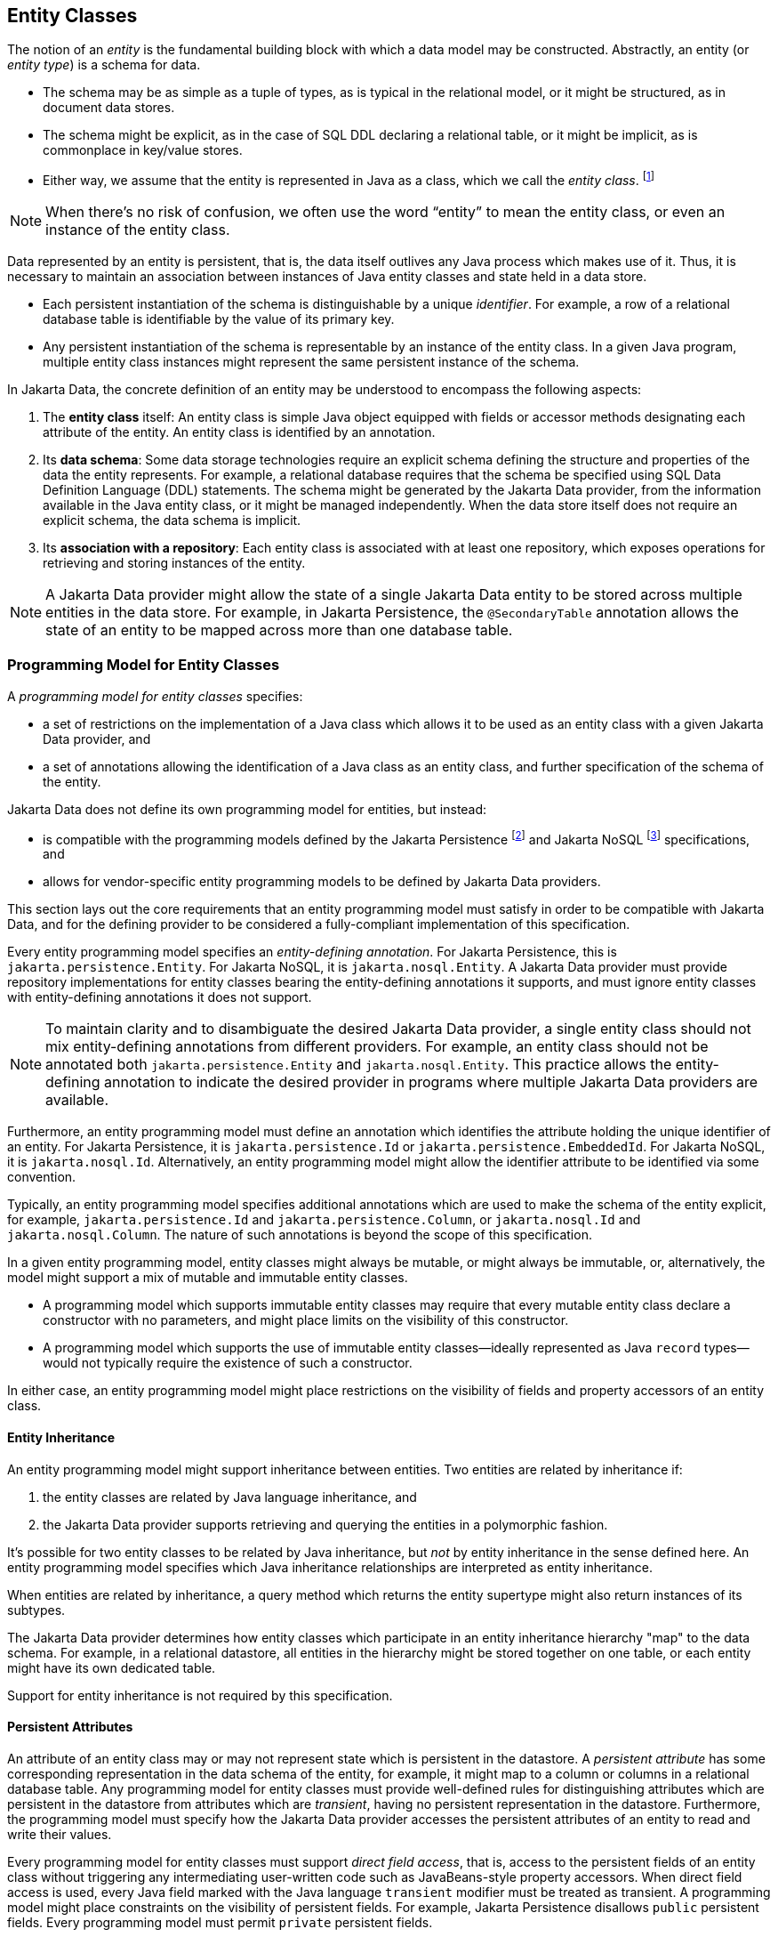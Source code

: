 // Copyright (c) 2022,2025 Contributors to the Eclipse Foundation
//
// This program and the accompanying materials are made available under the
// terms of the Eclipse Public License v. 2.0 which is available at
// http://www.eclipse.org/legal/epl-2.0.
//
// This Source Code may also be made available under the following Secondary
// Licenses when the conditions for such availability set forth in the Eclipse
// Public License v. 2.0 are satisfied: GNU General Public License, version 2
// with the GNU Classpath Exception which is available at
// https://www.gnu.org/software/classpath/license.html.
//
// SPDX-License-Identifier: EPL-2.0 OR GPL-2.0 WITH Classpath-exception-2.0

== Entity Classes

The notion of an _entity_ is the fundamental building block with which a data model may be constructed.
Abstractly, an entity (or _entity type_) is a schema for data.

- The schema may be as simple as a tuple of types, as is typical in the relational model, or it might be structured, as in document data stores.
- The schema might be explicit, as in the case of SQL DDL declaring a relational table, or it might be implicit, as is commonplace in key/value stores.
- Either way, we assume that the entity is represented in Java as a class, which we call the _entity class_. footnote:[We will not consider generic programs which work with entity data via detyped representations.]

NOTE: When there's no risk of confusion, we often use the word “entity” to mean the entity class, or even an instance of the entity class.

Data represented by an entity is persistent, that is, the data itself outlives any Java process which makes use of it. Thus, it is necessary to maintain an association between instances of Java entity classes and state held in a data store.

- Each persistent instantiation of the schema is distinguishable by a unique _identifier_. For example, a row of a relational database table is identifiable by the value of its primary key.
- Any persistent instantiation of the schema is representable by an instance of the entity class. In a given Java program, multiple entity class instances might represent the same persistent instance of the schema.

In Jakarta Data, the concrete definition of an entity may be understood to encompass the following aspects:

1. The *entity class* itself: An entity class is simple Java object equipped with fields or accessor methods designating each attribute of the entity. An entity class is identified by an annotation.

2. Its *data schema*: Some data storage technologies require an explicit schema defining the structure and properties of the data the entity represents. For example, a relational database requires that the schema be specified using SQL Data Definition Language (DDL) statements. The schema might be generated by the Jakarta Data provider, from the information available in the Java entity class, or it might be managed independently. When the data store itself does not require an explicit schema, the data schema is implicit.

3. Its *association with a repository*: Each entity class is associated with at least one repository, which exposes operations for retrieving and storing instances of the entity.

NOTE: A Jakarta Data provider might allow the state of a single Jakarta Data entity to be stored across multiple entities in the data store. For example, in Jakarta Persistence, the `@SecondaryTable` annotation allows the state of an entity to be mapped across more than one database table.

=== Programming Model for Entity Classes

A _programming model for entity classes_ specifies:

- a set of restrictions on the implementation of a Java class which allows it to be used as an entity class with a given Jakarta Data provider, and
- a set of annotations allowing the identification of a Java class as an entity class, and further specification of the schema of the entity.

Jakarta Data does not define its own programming model for entities, but instead:

- is compatible with the programming models defined by the Jakarta Persistence footnote:[Jakarta Persistence 3.2, https://jakarta.ee/specifications/persistence/3.2/] and Jakarta NoSQL footnote:[Jakarta NoSQL 1.0, https://jakarta.ee/specifications/nosql/1.0/] specifications, and
- allows for vendor-specific entity programming models to be defined by Jakarta Data providers.

This section lays out the core requirements that an entity programming model must satisfy in order to be compatible with Jakarta Data, and for the defining provider to be considered a fully-compliant implementation of this specification.

Every entity programming model specifies an _entity-defining annotation_. For Jakarta Persistence, this is `jakarta.persistence.Entity`. For Jakarta NoSQL, it is `jakarta.nosql.Entity`. A Jakarta Data provider must provide repository implementations for entity classes bearing the entity-defining annotations it supports, and must ignore entity classes with entity-defining annotations it does not support.

NOTE: To maintain clarity and to disambiguate the desired Jakarta Data provider, a single entity class should not mix entity-defining annotations from different providers. For example, an entity class should not be annotated both `jakarta.persistence.Entity` and `jakarta.nosql.Entity`. This practice allows the entity-defining annotation to indicate the desired provider in programs where multiple Jakarta Data providers are available.

Furthermore, an entity programming model must define an annotation which identifies the attribute holding the unique identifier of an entity. For Jakarta Persistence, it is `jakarta.persistence.Id` or `jakarta.persistence.EmbeddedId`. For Jakarta NoSQL, it is `jakarta.nosql.Id`. Alternatively, an entity programming model might allow the identifier attribute to be identified via some convention.

Typically, an entity programming model specifies additional annotations which are used to make the schema of the entity explicit, for example, `jakarta.persistence.Id` and `jakarta.persistence.Column`, or `jakarta.nosql.Id` and `jakarta.nosql.Column`. The nature of such annotations is beyond the scope of this specification.

In a given entity programming model, entity classes might always be mutable, or might always be immutable, or, alternatively, the model might support a mix of mutable and immutable entity classes.

- A programming model which supports immutable entity classes may require that every mutable entity class declare a constructor with no parameters, and might place limits on the visibility of this constructor.
- A programming model which supports the use of immutable entity classes--ideally represented as Java `record` types--would not typically require the existence of such a constructor.

In either case, an entity programming model might place restrictions on the visibility of fields and property accessors of an entity class.

==== Entity Inheritance

An entity programming model might support inheritance between entities.
Two entities are related by inheritance if:

1. the entity classes are related by Java language inheritance, and
2. the Jakarta Data provider supports retrieving and querying the entities in a polymorphic fashion.

It's possible for two entity classes to be related by Java inheritance, but _not_ by entity inheritance in the sense defined here.
An entity programming model specifies which Java inheritance relationships are interpreted as entity inheritance.

When entities are related by inheritance, a query method which returns the entity supertype might also return instances of its subtypes.

The Jakarta Data provider determines how entity classes which participate in an entity inheritance hierarchy "map" to the data schema.
For example, in a relational datastore, all entities in the hierarchy might be stored together on one table, or each entity might have its own dedicated table.

Support for entity inheritance is not required by this specification.

==== Persistent Attributes

An attribute of an entity class may or may not represent state which is persistent in the datastore.
A _persistent attribute_ has some corresponding representation in the data schema of the entity, for example, it might map to a column or columns in a relational database table.
Any programming model for entity classes must provide well-defined rules for distinguishing attributes which are persistent in the datastore from attributes which are _transient_, having no persistent representation in the datastore.
Furthermore, the programming model must specify how the Jakarta Data provider accesses the persistent attributes of an entity to read and write their values.

Every programming model for entity classes must support _direct field access_, that is, access to the persistent fields of an entity class without triggering any intermediating user-written code such as JavaBeans-style property accessors.
When direct field access is used, every Java field marked with the Java language `transient` modifier must be treated as transient.
A programming model might place constraints on the visibility of persistent fields.
For example, Jakarta Persistence disallows `public` persistent fields.
Every programming model must permit `private` persistent fields.

A programming model for entity classes might also support _property-based access_, that is, access to persistent attributes via JavaBeans-style property accessors, or, especially for Java `record` types, via accessor methods combined with constructor-based initialization.
Such programming models should provide an annotation or other convention to distinguish transient properties.
For example, Jakarta Persistence provides `jakarta.persistence.Transient`.
When property-based access is supported, a programming model might place constraints on the visibility of property accessors.
For example, Jakarta Persistence requires that property accessors be `public` or `protected`.
Support for property-based access is not required by this specification.

Jakarta Data distinguishes three kinds of persistent attributes within entity classes.

- A _basic attribute_ holds a value belonging to some fundamental data type supported natively by the Jakarta Data Provider. Support for the set of basic types enumerated in the next section below is mandatory for all Jakarta Data providers.
- An _embedded fattribute_ allows the inclusion of the state of a finer-grained Java class within the state of an entity. The type of an embedded attribute is often a user-written Java class. Support for embedded attributes varies depending on the Jakarta Data provider and the database type.
- An _association attribute_ implements an association between entity types. Support for association attributes varies depending on the Jakarta Data provider and the database type.

==== Basic Types

Every Jakarta Data provider must support the following basic types within its programming model:

|===
| Basic Data Type | Description

| Primitive types and wrapper classes
| All Java primitive types, such as `int`, `double`, `boolean`, etc., and their corresponding wrapper types from `java.lang` (e.g., `Integer`, `Double`, `Boolean`).

| `java.lang.String`
| Represents text data.

| `LocalDate`, `LocalDateTime`, `LocalTime`, `Instant` from `java.time`
| Represent date and time-related data.

| `java.util.UUID`
| Universally Unique IDentifier for identifying entities.

| `BigInteger` and `BigDecimal` from `java.math`
| Represent large integer and decimal numbers.

| `byte[]`
| Represents binary data.

| User-defined `enum` types
| Custom enumerated types defined by user-written code.
|===

NOTE: In this specification, "string" means `java.lang.String`, "numeric" means any primitive numeric type, wrapper for a primitive numeric type, `BigInteger`, or `BigDecimal`, and "date/time" means `LocalDate`, `LocalDateTime`, `LocalTime`, or `Instant`.

For example, the following entity class has five basic attributes:

[source,java]
----
@Entity
public class Person {
    @Id
    private UUID id;
    private String name;
    private long ssn;
    private LocalDate birthdate;
    private byte[] photo;
}
----

In addition to the types listed above, an entity programming model might support additional domain-specific basic types. This extended set of basic types might include types with a nontrivial internal structure. An entity programming model might even provide mechanisms to convert between user-written types and natively-supported basic types. For example, Jakarta Persistence defines the `AttributeConverter` interface.

NOTE: Many key-value, wide-column, document, and relational databases feature native support for arrays or even associative arrays of these basic types. Unfortunately, the semantics of such types--along with their performance characteristics--are extremely nonuniform, and so support for such types is left undefined by the Jakarta Data specification.

==== Embedded Attributes and Embeddable Classes

An _embeddable class_ differs from an entity class in that:

- the embeddable class lacks its own persistent identity, and
- the state of an instance of the embeddable class can only be stored in the database when the instance is referenced directly or indirectly by a "parent" entity class instance.

An _embedded attribute_ is an attribute whose type is an embeddable class.

Like entities, embeddable classes may have basic attributes, embeddable attributes, and association attributes, but, unlike entities, they do not have identifier attributes.

Like entities, a programming model for entity classes might support mutable embeddable classes, immutable embeddable classes, or both.

A programming model for entity classes might define an annotation that identifies a user-written class as an embeddable class. For example, Jakarta Persistence defines the annotation `jakarta.persistence.Embeddabe`. Alternatively, the programming model might define an annotation that identifies an attribute as an embedded attribute. For example, Jakarta Persistence defines the annotation `jakarta.persistence.Embedded`.

There are two natural ways that a Jakarta Data provider might store the state of an instance of an embedded class in a database:

- by _flattening_ the attributes of the embeddable class into the data structure representing the parent entity, or
- by _grouping_ the attributes of the embedded class into a fine-grained structured type (a UDT, for example).

In a flattened representation of an embedded attribute, the attributes of the embeddable class occur directly alongside the basic attributes of the entity class in the data schema of the entity.
There is no representation of the embeddable class itself in the data schema.

For example, consider the following Java classes:

[source,java]
----
@Embeddable
public class Address {
    private String street;
    private String city;
    private String postalCode;
}

@Entity
public class Person {
    @Id
    private Long id;
    private String name;
    private Address address;  // embedded attribute
}
----

In a document, wide-column, or graph database, the JSON representation of an instance of the `Person` entity might be as follows:

[source,json]
----
{
  "id": 1,
  "name": "John Doe",
  "street": "123 Main St",
  "city": "Sampleville",
  "postalCode": "12345"
}
----

Or, in a relational database, the DDL for the `Person` table might look like this:

[source,sql]
----
create table Person (
    id bigint primary key,
    name varchar,
    street varchar,
    city varchar,
    postalCode varchar
)
----

In a structured representation, the attributes of the embeddable class are somehow grouped together in the data schema.

For example, the JSON representation of `Person` might be:

[source,json]
----
{
  "id": 1,
  "name": "John Doe",
  "address":
  {
    "street": "123 Main St",
    "city": "Sampleville",
    "postalCode": "12345"
  }
}
----

Or the SQL DDL could be:

[source,sql]
----
create type Address as (
    street varchar,
    city varchar,
    postalCode varchar
)

create table Person (
    id bigint primary key,
    name varchar,
    address Address
)
----

NOTE: Support for embeddable classes and embedded attributes is not required by this specification.
However, every Jakarta Data provider is strongly encouraged to provide support for embeddable classes within its entity programming model.

==== Entity Associations

An association attribute is an attribute of an entity class whose declared type is also an entity class.
Given an instance of the first entity class, its association attribute holds a reference to an instance of a second entity class.

For example, consider the following Java classes:

[source,java]
----
@Entity
public class Author {
    @Id
    private UUID id;
    private String name;
    private List<Book> books;
}

@Entity
public class Book {
    @Id
    private Long id;
    private String title;
    private String category;
    private List<Author> authors;
}
----

In a relational database, these entities might map to the following data schema:

[source,sql]
----
create table Author (
    uuid id primary key,
    name varchar,
)

create table BookAuthor(
    book bigint,
    author uuid,
    primary key (book, author),
    foreign key (author) references Author,
    foreign key (book) references Book
)

create table Book (
    id bigint primary key,
    title varchar,
    category varchar
)
----

NOTE: Support for entity associations is not required by this specification.

=== Entity Names and Persistent Attribute Names

Entities and their persistent attributes may be referenced by name in the query language defined in <<Jakarta Data Query Language>>.

==== Entity Names

Each entity must be assigned an _entity name_ by the provider.
By default, this must be the unqualified Java class name of the entity class.
A programming model for entity classes might provide a way to explicitly specify an entity name.
For example, Jakarta Persistence allows the entity name to be specified via the `name` member of the `@Entity` annotation.

==== Persistent Attribute Names

Each persistent attribute of an entity, as defined above in <<Persistent Attributes>>, or of an embeddable class, as defined in <<Embedded Attributes and Embeddable Classes>>, must be assigned a name, allowing the persistent attribute to be referenced by an <<Parameter-based automatic query methods,automatic query method>>, a Query by Method Name, or from a query specified within the <<Annotated Query methods,`@Query` annotation>>.

- when direct field access is used, the name of a persistent attribute is simply the name of the Java field, but
- when property-based access is used, the name of the attribute is derived from the accessor methods.

Any programming model for entity classes which supports property-based access must also define a rule for assigning names to persistent attributes. Typically, a property with accessors named `getX` and `setX` is assigned a persistent attribute name obtained by calling `java.beans.Introspector.decapitalize("X")`.

Within a given entity class or embeddable class, names assigned to persistent attributes must be unique ignoring case. A Jakarta Data provider is permitted to reject an entity class if two persistent attributes would be assigned the same name.

Furthermore, within the context of a given entity, each persistent attribute of an embeddable class reachable by navigation from the entity class may be assigned a compound name. The compound name is obtained by concatenating the names assigned to each attribute traversed by navigation from the entity class to the persistent attribute of the embedded class, optionally joined by a delimiter.

The rule for concatenating compound names depends on the context, and is specified in <<attribute-name-concatenation>>. The examples in the table assume an `Order` entity has an `address` of type `MailingAddress` with a `zipCode` of type `int`.

[[attribute-name-concatenation]]
.Attribute Name Concatenation and Delimiters
[cols="3, 2, ^1, 6"]
|===
| Context | Type | Delimiter | Example

| `@Find` | Parameter name
|`_`
|`@Find List<Person> find(int address_zipCode);`

|`@Query` | Path expression within query
|`.`
|`@Query("FROM Person WHERE address.zipCode = ?1")`

|_Query by Method Name_ | Method name
|`_`
|`List<Person> findByAddress_zipCode(int zip);`

|`Sort` | String argument
|`.` or `_`
|`Sort.asc("address_zipCode")`

|`@By` or `@OrderBy` | Annotation value
|`.` or `_`
|`@Find List<Person> find(@By("address.zipCode") int zip);`
|===

NOTE: Application programmers are strongly encouraged to follow Java's camel case naming standard for attributes of entities, relations, and embeddable classes, avoiding underscores in attribute names. The resolution algorithm for persistent attribute identification relies on the use of underscore as a delimiter. Adhering to the camel case naming convention ensures consistency and eliminates ambiguity.



=== Type-safe Access to Entity Attributes

Jakarta Data provides a static metamodel that allows entity attributes to be accessed by applications in a type-safe manner.

For each entity class, the application developer or a compile-time annotation processor can define a corresponding metamodel class following a prescribed set of conventions.

- The metamodel class can be an interface or concrete class.
- The metamodel class must be annotated with `@StaticMetamodel`, specifying the entity class as its `value`.
- The metamodel class contains one or more `public static` fields corresponding to persistent attributes of the entity class.
- The type of each of these attributes must be either `java.lang.String`, `jakarta.data.metamodel.Attribute`, or a subinterface of `Attribute` from the package `jakarta.data.metamodel`.

The application can use the field values of the metamodel class to obtain artifacts relating to the entity attribute in a type-safe manner, for example, `_Book.title.asc()` or `Sort.asc(_Book.title.name())` or `Sort.asc(_Book.TITLE)` rather than `Sort.asc("title")`.

==== Application Requirements for a Metamodel Class

When an application programmer writes a static metamodel class for an entity by hand:

- each field corresponding to a persistent attribute of an entity must have modifiers `public`, `static`, and `final` (these are implicit when the metamodel class is an interface), and
- the fields must be statically initialized.

The static metamodel class is not required to include a field for every persistent attribute of the entity.

A convenience implementation of each subinterface of `Attribute` is provided by the `.of(name)` method of each subinterface.

==== Compile-time Annotation Processor Requirements for a Metamodel Class

When an annotation processor generates a static metamodel class for an entity:

- the metamodel class must be annotated with `jakarta.annotation.Generated`,
- each field corresponding to a persistent attribute of an entity must have modifiers `public`, `static`, and either `final` or `volatile`,
- the name of each field, ignoring case, must match the name of an entity attribute, according to the conventions specified below in <<Conventions for Metamodel Fields>>, and with the `_` character in the field name delimiting the attribute names of hierarchical structures or relationships, such as embedded classes.

The fields may be statically initialized, or they may be initialized by the provider during system initialization.

==== Conventions for Metamodel Fields

The following are conventions for static metamodel classes:

- The name of the static metamodel class should consist of underscore (`_`) followed by the entity class name.
- Fields of type `String` should be named with all upper case.
- Fields of type `Attribute` (or a subinterface of `Attribute`) should be named in lower case or mixed case.
- Uninitialized fields should have modifiers `public`, `static`, and `volatile`.
- Initialized fields must have modifiers `public`, `static`, and `final`.
- Fields of type `String` must always be statically initialized, enabling their use in annotation values.

The following subinterfaces of `Attribute` are recommended to obtain the full benefit of the static metamodel:

- `TextAttribute` for entity attributes that represent text, typically of type `String`.
- `ComparableAttribute` for entity attributes that represent other comparable values, such as `long`, `Integer`, `boolean`, `java.time.Instant`, and enumerations.
- `BasicAttribute` for other types of entity attributes, such as collections, embeddables, and other relation attributes.

==== Example Metamodel Class and Usage

Example entity class:

[source,java]
----
@Entity
public class Product {
  public long id;
  public String name;
  public float price;
}
----

Example metamodel class for the entity:

[source,java]
----
@StaticMetamodel(Product.class)
public interface _Product {
  String ID = "id";
  String NAME = "name";
  String PRICE = "price";

  ComparableAttribute<Product,Long> id = ComparableAttribute.of(ID);
  TextAttribute<Product> name = TextAttribute.of(NAME);
  ComparableAttribute<Product,Float> price = ComparableAttribute.of(PRICE);
}
----

Example usage:

[source,java]
----
List<Product> found = products.findByNameLike(searchPattern,
                                              _Product.price.desc(),
                                              _Product.name.asc(),
                                              _Product.id.asc());
----
